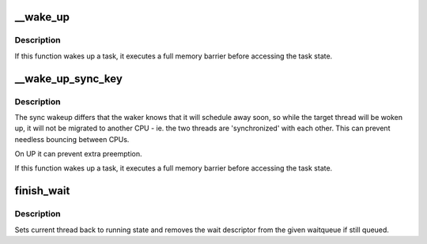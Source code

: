 .. -*- coding: utf-8; mode: rst -*-
.. src-file: kernel/sched/wait.c

.. _`__wake_up`:

__wake_up
=========

.. c:function:: void __wake_up(struct wait_queue_head *wq_head, unsigned int mode, int nr_exclusive, void *key)

    wake up threads blocked on a waitqueue.

    :param wq_head:
        the waitqueue
    :type wq_head: struct wait_queue_head \*

    :param mode:
        which threads
    :type mode: unsigned int

    :param nr_exclusive:
        how many wake-one or wake-many threads to wake up
    :type nr_exclusive: int

    :param key:
        is directly passed to the wakeup function
    :type key: void \*

.. _`__wake_up.description`:

Description
-----------

If this function wakes up a task, it executes a full memory barrier before
accessing the task state.

.. _`__wake_up_sync_key`:

__wake_up_sync_key
==================

.. c:function:: void __wake_up_sync_key(struct wait_queue_head *wq_head, unsigned int mode, int nr_exclusive, void *key)

    wake up threads blocked on a waitqueue.

    :param wq_head:
        the waitqueue
    :type wq_head: struct wait_queue_head \*

    :param mode:
        which threads
    :type mode: unsigned int

    :param nr_exclusive:
        how many wake-one or wake-many threads to wake up
    :type nr_exclusive: int

    :param key:
        opaque value to be passed to wakeup targets
    :type key: void \*

.. _`__wake_up_sync_key.description`:

Description
-----------

The sync wakeup differs that the waker knows that it will schedule
away soon, so while the target thread will be woken up, it will not
be migrated to another CPU - ie. the two threads are 'synchronized'
with each other. This can prevent needless bouncing between CPUs.

On UP it can prevent extra preemption.

If this function wakes up a task, it executes a full memory barrier before
accessing the task state.

.. _`finish_wait`:

finish_wait
===========

.. c:function:: void finish_wait(struct wait_queue_head *wq_head, struct wait_queue_entry *wq_entry)

    clean up after waiting in a queue

    :param wq_head:
        waitqueue waited on
    :type wq_head: struct wait_queue_head \*

    :param wq_entry:
        wait descriptor
    :type wq_entry: struct wait_queue_entry \*

.. _`finish_wait.description`:

Description
-----------

Sets current thread back to running state and removes
the wait descriptor from the given waitqueue if still
queued.

.. This file was automatic generated / don't edit.

